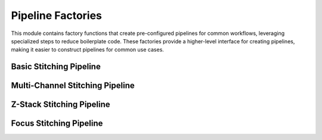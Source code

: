 Pipeline Factories
=================

.. module:: ezstitcher.core.pipeline_factories

This module contains factory functions that create pre-configured pipelines
for common workflows, leveraging specialized steps to reduce boilerplate code.
These factories provide a higher-level interface for creating pipelines,
making it easier to construct pipelines for common use cases.

Basic Stitching Pipeline
-----------------------

.. py:function:: create_basic_stitching_pipeline(input_dir, output_dir=None, normalize=True, normalization_params=None, preprocessing_steps=None, well_filter=None)

   Create a basic stitching pipeline for single-channel, single-Z data.

   This factory creates a pipeline with the following steps:

   1. Optional preprocessing steps
   2. Optional normalization step
   3. Position generation step
   4. Image stitching step

   :param input_dir: Input directory containing images
   :type input_dir: str or Path
   :param output_dir: Output directory for stitched images (default: auto-generated)
   :type output_dir: str or Path, optional
   :param normalize: Whether to include a normalization step (default: True)
   :type normalize: bool
   :param normalization_params: Parameters for normalization (default: {'low_percentile': 0.1, 'high_percentile': 99.9})
   :type normalization_params: dict, optional
   :param preprocessing_steps: Additional preprocessing steps to include before position generation
   :type preprocessing_steps: list, optional
   :param well_filter: Wells to process
   :type well_filter: list, optional
   :return: A list of Pipeline objects ready for execution: [position_pipeline, stitching_pipeline]
   :rtype: list

   **Example:**

   .. code-block:: python

      from ezstitcher.core.pipeline_factories import create_basic_stitching_pipeline

      # Create a basic stitching pipeline
      pipelines = create_basic_stitching_pipeline(
          input_dir="path/to/images",
          output_dir="path/to/output"
      )

      # Run the pipelines
      orchestrator.run(pipelines=pipelines)

Multi-Channel Stitching Pipeline
-----------------------------

.. py:function:: create_multichannel_stitching_pipeline(input_dir, output_dir=None, normalize=True, normalization_params=None, composite_weights=None, preprocessing_steps=None, well_filter=None, stitch_channels_separately=False)

   Create a stitching pipeline for multi-channel data.

   This factory creates a pipeline with the following steps:

   1. Optional preprocessing steps
   2. Optional normalization step
   3. Channel compositing step (for position generation)
   4. Position generation step
   5. Image stitching step (either on composite or individual channels)

   :param input_dir: Input directory containing images
   :type input_dir: str or Path
   :param output_dir: Output directory for stitched images (default: auto-generated)
   :type output_dir: str or Path, optional
   :param normalize: Whether to include a normalization step (default: True)
   :type normalize: bool
   :param normalization_params: Parameters for normalization (default: {'low_percentile': 0.1, 'high_percentile': 99.9})
   :type normalization_params: dict, optional
   :param composite_weights: Weights for channel compositing (default: equal weights)
   :type composite_weights: list, optional
   :param preprocessing_steps: Additional preprocessing steps to include before position generation
   :type preprocessing_steps: list, optional
   :param well_filter: Wells to process
   :type well_filter: list, optional
   :param stitch_channels_separately: Whether to stitch each channel separately (default: False)
   :type stitch_channels_separately: bool
   :return: A list of Pipeline objects ready for execution
   :rtype: list

   **Example:**

   .. code-block:: python

      from ezstitcher.core.pipeline_factories import create_multichannel_stitching_pipeline

      # Create a multi-channel stitching pipeline
      pipelines = create_multichannel_stitching_pipeline(
          input_dir="path/to/images",
          composite_weights=[0.7, 0.3],
          stitch_channels_separately=True
      )

      # Run the pipelines
      orchestrator.run(pipelines=pipelines)

Z-Stack Stitching Pipeline
-----------------------

.. py:function:: create_zstack_stitching_pipeline(input_dir, output_dir=None, z_processing_method="projection", z_processing_options=None, normalize=True, normalization_params=None, preprocessing_steps=None, well_filter=None, stitch_original_zstack=False)

   Create a stitching pipeline for Z-stack data.

   This factory creates a pipeline with the following steps:

   1. Optional preprocessing steps
   2. Z-stack processing step (projection or focus)
   3. Optional normalization step
   4. Position generation step
   5. Image stitching step (either on processed or original Z-stack)

   :param input_dir: Input directory containing images
   :type input_dir: str or Path
   :param output_dir: Output directory for stitched images (default: auto-generated)
   :type output_dir: str or Path, optional
   :param z_processing_method: Method for Z-stack processing ("projection" or "focus", default: "projection")
   :type z_processing_method: str
   :param z_processing_options: Options for Z-stack processing:
                               - For projection: {'method': 'max'} (default)
                               - For focus: {'metric': 'combined'} (default)
   :type z_processing_options: dict, optional
   :param normalize: Whether to include a normalization step (default: True)
   :type normalize: bool
   :param normalization_params: Parameters for normalization (default: {'low_percentile': 0.1, 'high_percentile': 99.9})
   :type normalization_params: dict, optional
   :param preprocessing_steps: Additional preprocessing steps to include before Z-stack processing
   :type preprocessing_steps: list, optional
   :param well_filter: Wells to process
   :type well_filter: list, optional
   :param stitch_original_zstack: Whether to stitch the original Z-stack (default: False)
   :type stitch_original_zstack: bool
   :return: A list of Pipeline objects ready for execution
   :rtype: list

   **Example:**

   .. code-block:: python

      from ezstitcher.core.pipeline_factories import create_zstack_stitching_pipeline

      # Create a Z-stack stitching pipeline with maximum intensity projection
      pipelines = create_zstack_stitching_pipeline(
          input_dir="path/to/images",
          z_processing_method="projection",
          z_processing_options={'method': 'max'}
      )

      # Run the pipelines
      orchestrator.run(pipelines=pipelines)

      # Create a Z-stack stitching pipeline with focus selection
      pipelines = create_zstack_stitching_pipeline(
          input_dir="path/to/images",
          z_processing_method="focus",
          z_processing_options={'metric': 'laplacian'}
      )

      # Run the pipelines
      orchestrator.run(pipelines=pipelines)

Focus Stitching Pipeline
-----------------------

.. py:function:: create_focus_stitching_pipeline(input_dir, output_dir=None, focus_metric="combined", focus_roi=None, focus_weights=None, normalize=True, normalization_params=None, preprocessing_steps=None, well_filter=None, stitch_original_zstack=False)

   Create a stitching pipeline for Z-stack data with focus selection.

   This factory creates a pipeline with the following steps:

   1. Optional preprocessing steps
   2. Focus selection step
   3. Optional normalization step
   4. Position generation step
   5. Image stitching step (either on focused or original Z-stack)

   :param input_dir: Input directory containing images
   :type input_dir: str or Path
   :param output_dir: Output directory for stitched images (default: auto-generated)
   :type output_dir: str or Path, optional
   :param focus_metric: Focus metric to use ("laplacian", "sobel", "variance", "combined", default: "combined")
   :type focus_metric: str
   :param focus_roi: Region of interest for focus selection (default: None, uses entire image)
   :type focus_roi: dict, optional
   :param focus_weights: Weights for combined focus metric (default: None, uses equal weights)
   :type focus_weights: dict, optional
   :param normalize: Whether to include a normalization step (default: True)
   :type normalize: bool
   :param normalization_params: Parameters for normalization (default: {'low_percentile': 0.1, 'high_percentile': 99.9})
   :type normalization_params: dict, optional
   :param preprocessing_steps: Additional preprocessing steps to include before focus selection
   :type preprocessing_steps: list, optional
   :param well_filter: Wells to process
   :type well_filter: list, optional
   :param stitch_original_zstack: Whether to stitch the original Z-stack (default: False)
   :type stitch_original_zstack: bool
   :return: A list of Pipeline objects ready for execution
   :rtype: list

   **Example:**

   .. code-block:: python

      from ezstitcher.core.pipeline_factories import create_focus_stitching_pipeline

      # Create a focus stitching pipeline
      pipelines = create_focus_stitching_pipeline(
          input_dir="path/to/images",
          focus_metric="laplacian"
      )

      # Run the pipelines
      orchestrator.run(pipelines=pipelines)